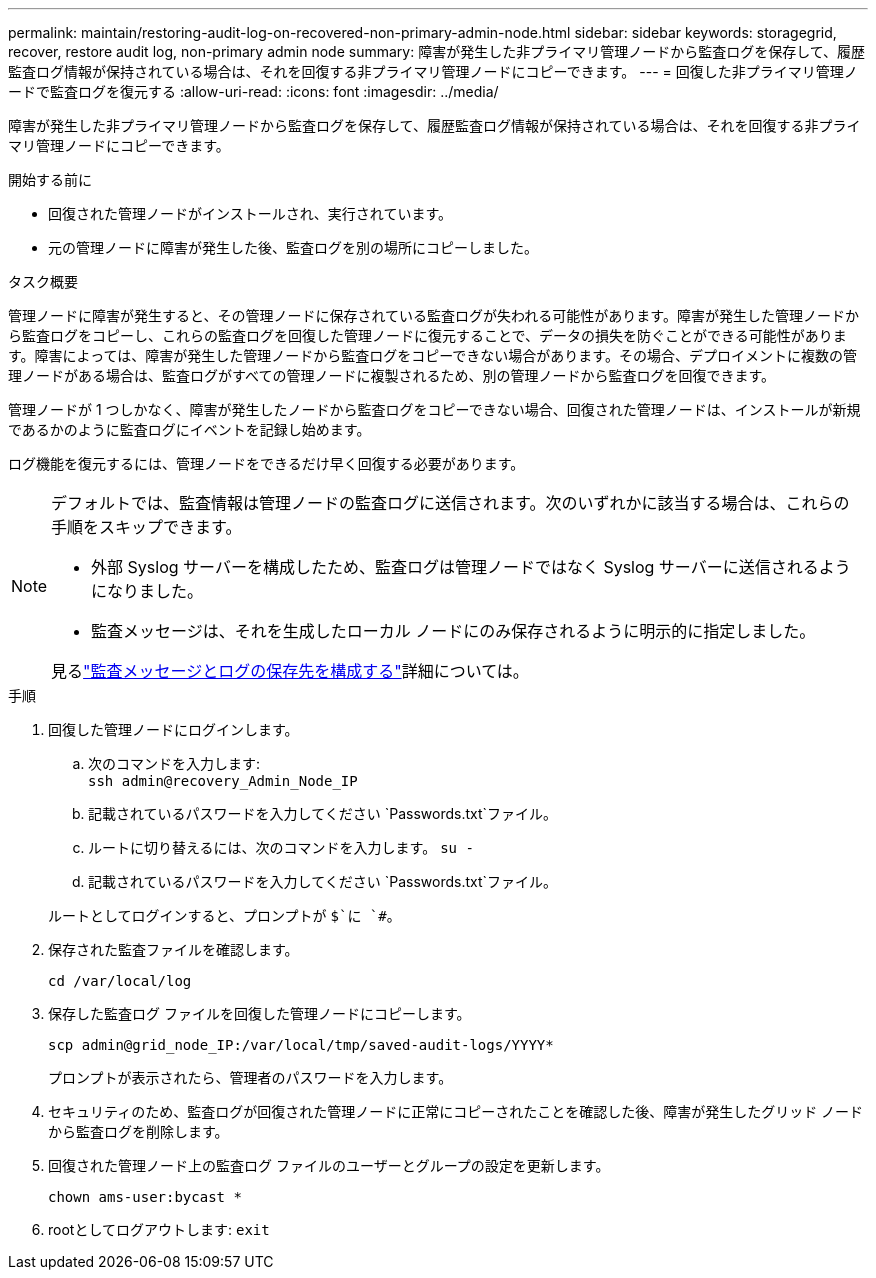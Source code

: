 ---
permalink: maintain/restoring-audit-log-on-recovered-non-primary-admin-node.html 
sidebar: sidebar 
keywords: storagegrid, recover, restore audit log, non-primary admin node 
summary: 障害が発生した非プライマリ管理ノードから監査ログを保存して、履歴監査ログ情報が保持されている場合は、それを回復する非プライマリ管理ノードにコピーできます。 
---
= 回復した非プライマリ管理ノードで監査ログを復元する
:allow-uri-read: 
:icons: font
:imagesdir: ../media/


[role="lead"]
障害が発生した非プライマリ管理ノードから監査ログを保存して、履歴監査ログ情報が保持されている場合は、それを回復する非プライマリ管理ノードにコピーできます。

.開始する前に
* 回復された管理ノードがインストールされ、実行されています。
* 元の管理ノードに障害が発生した後、監査ログを別の場所にコピーしました。


.タスク概要
管理ノードに障害が発生すると、その管理ノードに保存されている監査ログが失われる可能性があります。障害が発生した管理ノードから監査ログをコピーし、これらの監査ログを回復した管理ノードに復元することで、データの損失を防ぐことができる可能性があります。障害によっては、障害が発生した管理ノードから監査ログをコピーできない場合があります。その場合、デプロイメントに複数の管理ノードがある場合は、監査ログがすべての管理ノードに複製されるため、別の管理ノードから監査ログを回復できます。

管理ノードが 1 つしかなく、障害が発生したノードから監査ログをコピーできない場合、回復された管理ノードは、インストールが新規であるかのように監査ログにイベントを記録し始めます。

ログ機能を復元するには、管理ノードをできるだけ早く回復する必要があります。

[NOTE]
====
デフォルトでは、監査情報は管理ノードの監査ログに送信されます。次のいずれかに該当する場合は、これらの手順をスキップできます。

* 外部 Syslog サーバーを構成したため、監査ログは管理ノードではなく Syslog サーバーに送信されるようになりました。
* 監査メッセージは、それを生成したローカル ノードにのみ保存されるように明示的に指定しました。


見るlink:../monitor/configure-audit-messages.html["監査メッセージとログの保存先を構成する"]詳細については。

====
.手順
. 回復した管理ノードにログインします。
+
.. 次のコマンドを入力します: +
`ssh admin@recovery_Admin_Node_IP`
.. 記載されているパスワードを入力してください `Passwords.txt`ファイル。
.. ルートに切り替えるには、次のコマンドを入力します。 `su -`
.. 記載されているパスワードを入力してください `Passwords.txt`ファイル。


+
ルートとしてログインすると、プロンプトが `$`に `#`。

. 保存された監査ファイルを確認します。
+
`cd /var/local/log`

. 保存した監査ログ ファイルを回復した管理ノードにコピーします。
+
`scp admin@grid_node_IP:/var/local/tmp/saved-audit-logs/YYYY*`

+
プロンプトが表示されたら、管理者のパスワードを入力します。

. セキュリティのため、監査ログが回復された管理ノードに正常にコピーされたことを確認した後、障害が発生したグリッド ノードから監査ログを削除します。
. 回復された管理ノード上の監査ログ ファイルのユーザーとグループの設定を更新します。
+
`chown ams-user:bycast *`

. rootとしてログアウトします: `exit`

